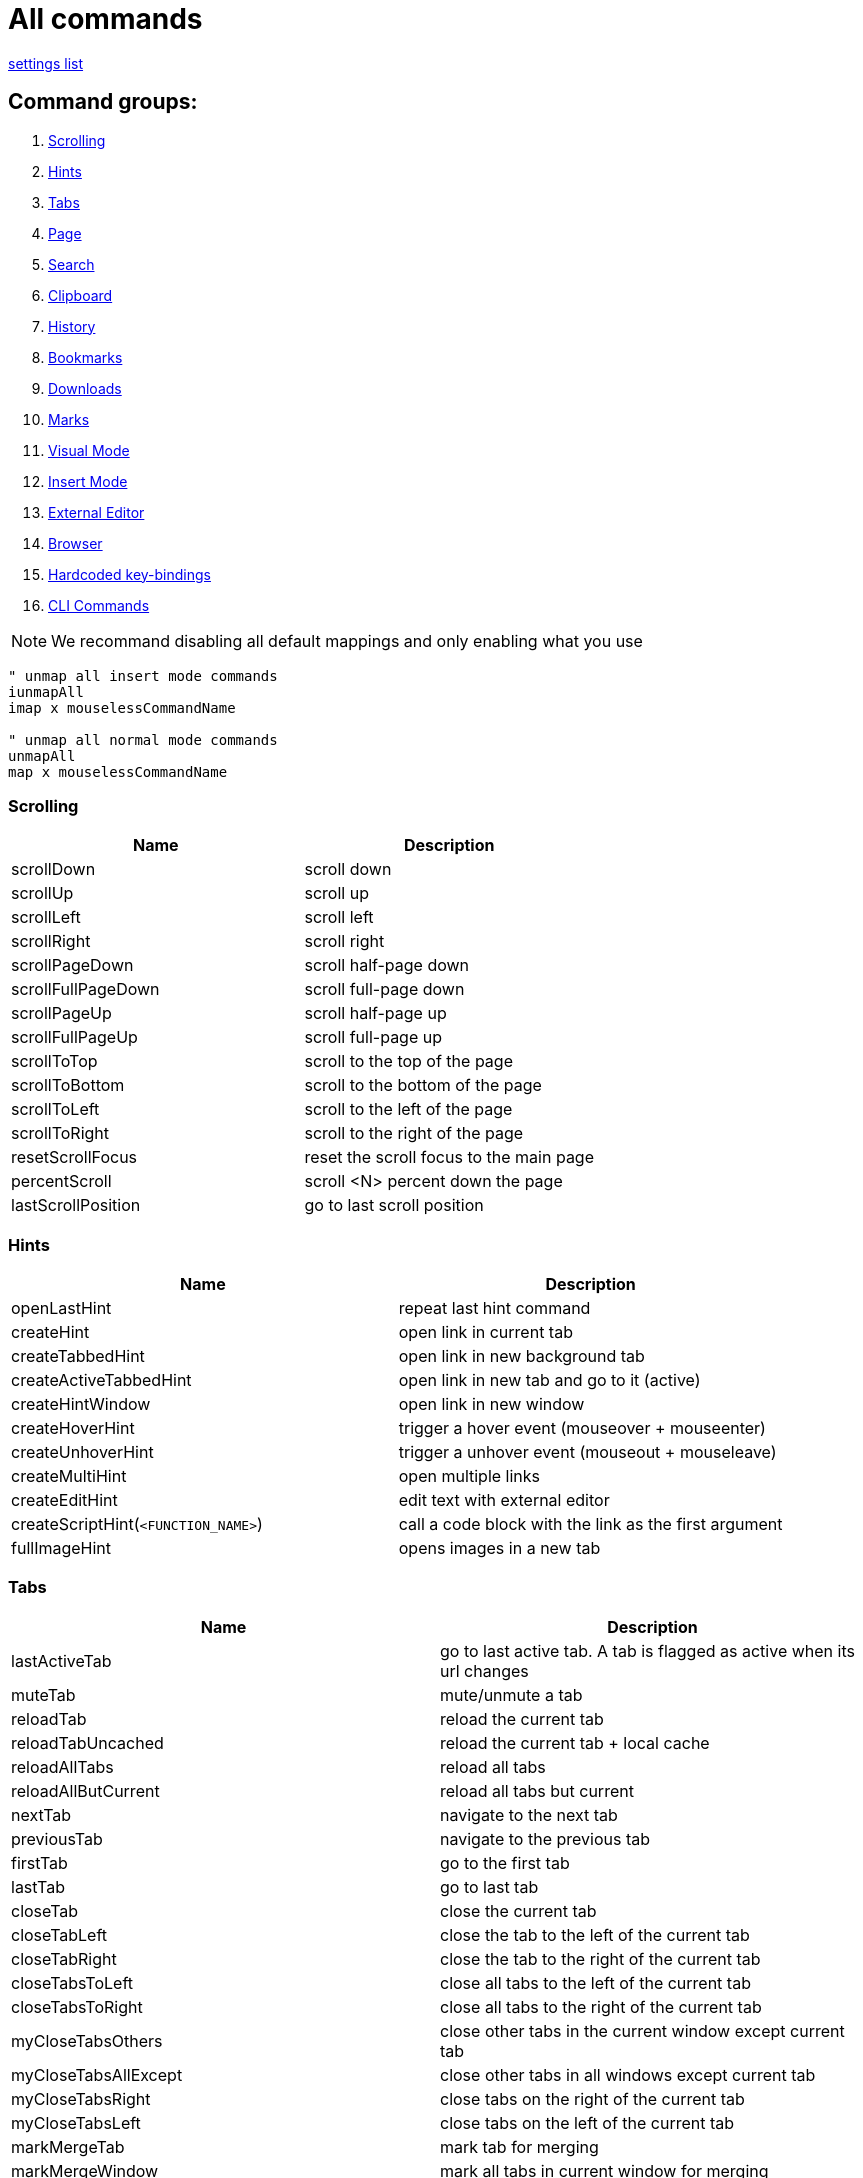 :uri-asciidoctor: http://asciidoctor.org
:icons: font
:source-highlighter: pygments
:nofooter:

= All commands

link:settings.html[settings list]


== Command groups:

. <<Scrolling>>
. <<Hints>>
. <<Tabs>>
. <<Page>>
. <<Search>>
. <<Clipboard>>
. <<History>>
. <<Bookmarks>>
. <<Downloads>>
. <<Marks>>
. <<Visual Mode>>
. <<Insert Mode>>
. <<External Editor>>
. <<Browser>>
. <<Hardcoded key-bindings>>
. <<CLI Commands>>

NOTE: We recommand disabling all default mappings and only enabling what you use

[source,vim]
----
" unmap all insert mode commands
iunmapAll
imap x mouselessCommandName

" unmap all normal mode commands
unmapAll
map x mouselessCommandName
----



=== Scrolling
|===
|Name|Description

| scrollDown                      
|       scroll down                                                           

| scrollUp                        
|       scroll up                                                             


| scrollLeft                      
|       scroll left                                                           


| scrollRight                     
|       scroll right                                                          


| scrollPageDown                  
|       scroll half-page down                                                 


| scrollFullPageDown              
|       scroll full-page down                                                 


| scrollPageUp                    
|       scroll half-page up                                                   


| scrollFullPageUp                
|       scroll full-page up                                                   


| scrollToTop                     
|       scroll to the top of the page                                         


| scrollToBottom                  
|       scroll to the bottom of the page                                      


| scrollToLeft                    
|       scroll to the left of the page                                        


| scrollToRight                   
|       scroll to the right of the page                                       


| resetScrollFocus                
|       reset the scroll focus to the main page                               


| percentScroll                   
|       scroll &lt;N&gt; percent down the page                                


| lastScrollPosition              
|       go to last scroll position                                            


|===


=== Hints
|===
|Name|Description


| openLastHint                    
|       repeat last hint command                                              

| createHint                      
|       open link in current tab                                              


| createTabbedHint                
|       open link in new background tab 


| createActiveTabbedHint          
|       open link in new tab and go to it (active)


| createHintWindow                
|       open link in new window                                               


| createHoverHint                 
|       trigger a hover event (mouseover + mouseenter)                        


| createUnhoverHint               
|       trigger a unhover event (mouseout + mouseleave)                       


| createMultiHint                 
|       open multiple links                                                   


| createEditHint                  
|       edit text with external editor                                        


| createScriptHint(`<FUNCTION_NAME>`) 
|   call a code block with the link as the first argument                 


| fullImageHint                   
|       opens images in a new tab                                             


|===


=== Tabs
|===
|Name|Description

| lastActiveTab
| go to last active tab. A tab is flagged as active when its url changes

| muteTab                         
|       mute/unmute a tab                                                     

| reloadTab                       
|       reload the current tab                                                


| reloadTabUncached               
|       reload the current tab + local cache                                  

| reloadAllTabs                   
|       reload all tabs                                                       


| reloadAllButCurrent             
|       reload all tabs but current                                           


| nextTab                         
|       navigate to the next tab                                              


| previousTab                     
|       navigate to the previous tab                                          


| firstTab 
|       go to the first tab

| lastTab               
| go to last tab



| closeTab                        
|       close the current tab                                                 


| closeTabLeft                    
|       close the tab to the left of the current tab                          


| closeTabRight                   
|       close the tab to the right of the current tab                         


| closeTabsToLeft                 
|       close all tabs to the left of the current tab                         


| closeTabsToRight                
|       close all tabs to the right of the current tab                        

| myCloseTabsOthers
| close other tabs in the current window except current tab

| myCloseTabsAllExcept
| close other tabs in all windows except current tab

| myCloseTabsRight
| close tabs on the right of the current tab

| myCloseTabsLeft
| close tabs on the left of the current tab

| markMergeTab
| mark tab for merging

| markMergeWindow
| mark all tabs in current window for merging

| putMergeTabs
| move marked tabs into the current window

| windowUnpinAllTabs
| unpin all tabs in current window 

| browserUnpinAllTabs
| unpin all tabs in all windows


| :buffer                         
|       search for another active tab                                         

| moveTabLeft                     
|       move current tab left                                                 


| moveTabRight                    
|       move current tab right                                                



| pinTab                          
|       pin/unpin the current tab                                             


| lastUsedTab                     
|       toggle the focus between the last used tabs                           

| lastClosedTab                   
|       open the last closed tab                                              

| :tabnew google                  
|       alias to ":tabnew google "                                            


| :tabnew                         
|       :tabnew                                                               


| :tabnew @%                      
|       :tabnew &lt;CURRENT URL&gt;                                           


| :open @%                        
|       :open &lt;CURRENT URL&gt;                                             


| goToTab                         
|       switch to tab &lt;N&gt;                                               

|===


=== Page
|===
|Name|Description

| goToInput                       
|       go to first input box                                                 


| goToLastInput                   
|       go to the last focused input box by `gi`                              


| repeatCommand                   
|       repeat the last command                                               

| openCommandBar                  
|       open command bar                                                



| multiReverseImage               
|       reverse image search multiple links                                   



| reverseImage                    
|       reverse image search (google images)                                  

| passKeys                        
|       pass `<N>` keys through to the current page                           

| enterPassMode
| pass all keys except for `exitPassMode` keybinding

| exitPassMode
| exit PassMode and resume listening to all keybindings

| zoomPageIn                      
|       zoom page in                                                          


| zoomPageOut                     
|       zoom page out                                                         


| zoomOrig                        
|       zoom page to original size                                            

| nextFrame                       
|       cycle through iframes                                                 


| rootFrame                       
|       go to the root frame                                                  



| goUpUrl                         
|       go up one path in the URL                                             


| goToRootUrl                     
|       go to to the base URL                                                 


| incrementURLPath, incrementURLFirstPath
| increment the first number in the URL path                            

| decrementURLPath, decrementURLFirstPath 
| decrement the first number in the URL path 

| incrementURLLastPath
| increment the last number in the URL path

| decrementURLLastPath
| decrement the last number in the URL path



| :viewsource!                    
|       go to the view-source:// page for the current Url                     

| viewSourceExternalEditor
| same as viewsource but opens in configured external editor

| toggleImageZoom                 
|       toggle image zoom (same as clicking the image on image-only pages)    

| toggleDomainStylesheets
| toggle a stylesheet for this domain

| makeLinks
| turns plain text url into clickable links


|===

=== Clipboard
|===
|Name|Description


| multiYankUrl                    
|       yank multiple links to clipboard (open the list of links with P)                   


| yankUrl                         
|       copy URL from link to clipboard                                       

| yankDocumentUrl                 
|       copy the URL of the current page to the clipboard                     


| yankRootUrl                     
|       copy the URL of the current frame to the clipboard                    


| yankWindowUrls                  
|       copy the URLs in the current window                                   


| yankHighlight                   
|       copy the currently matched text from find mode (if any)               


| openPaste                       
|       open the clipboard selection                                          

| openPasteTab                    
|       open the clipboard selection in a new tab                             

| copyURLDownloads
| copy final url of all active download


|===

=== Search
|===
|Name|Description


| openSearchBar                   
|       open search bar                                                       


| openSearchBarReverse            
|       open search bar (reverse search)                                      


| openLinkSearchBar               
|       open link search bar (same as pressing `/?`)                          


| nextMatchPattern                
|       click the "next" link on the page (see nextmatchpattern above)        


| previousMatchPattern            
|       click the "back" link on the page (see previousmatchpattern above)    


| centerMatchH                    
|       center page to current search match (middle)                          


| centerMatchT                    
|       center page to current search match (top)                             


| centerMatchB                    
|       center page to current search match (bottom)                          
| nextSearchResult                
|       next search result                                                    

| previousSearchResult            
|       previous search result                                                

| clearSearchHighlight            
|       clear search mode highlighting                                        



|===


=== Visual Mode
|===
|Name|Description


| toggleVisualMode                
|       enter visual/caret mode (highlight current search/selection)          


| toggleVisualLineMode            
|       enter visual line mode from caret mode/currently highlighted search   


|===


=== Insert Mode
|===
|Name|Description

| insertMode                      
|       enter insert mode (escape to exit)                                    

| beginningOfLine                 
|       move cursor to the beginning of the line                              


| endOfLine                       
|       move cursor to the end of the line                                    


| deleteToBeginning               
|       delete to the beginning of the line                                   


| deleteToEnd                     
|       delete to the end of the line                                         


| deleteWord                      
|       delete back one word                                                  


| deleteForwardWord               
|       delete forward one word                                               


| deleteChar                      
|       delete back one character                                             


| deleteForwardChar               
|       delete forward one character                                          


| backwardWord                    
|       move cursor back one word                                             


| forwardWord                     
|       move cursor forward one word                                          


| forwardChar                     
|       move cursor forward one letter                                        


| backwardChar                    
|       move cursor back one letter                                           


| forwardLine                     
|       move cursor forward one line                                          


| backwardLine                    
|       move cursor back one line                                             


| selectAll                       
|       select input text (equivalent to `<C-a>`)                       

|===


=== Downloads
|===
|Name|Description

| hideDownloadsShelf              
|       hide the download shelf                                               

| pauseDownloads
| pause all active downloads

| resumeDownloads
| resume all active downloads

| cancelDownloads
| cancel all active downloads

| restartLastDownload
| restart last download

| copyURLDownloads
| copy final url of all active download

| openLastDownload
| opens last downloaded file

|===


=== External Editor
|===
|Name|Description


| editWithVim     
| edit with Vim in a terminal (need the [cvim_server.py](https://github.com/1995eaton/chromium-vim/blob/master/cvim_server.py) script running for this to work) 

| openUrlExternalEditor
| open current url in external editor for editing

| viewSourceExternalEditor
| same as viewsource but opens in configured external editor

|===


=== Browser
|===
|Name|Description

| cancelWebRequest                
|       stop the current tab from loading                                     


| cancelAllWebRequests            
|       stop all tabs from loading                                            

| :chrome://restart&lt;CR&gt;     
|       restart Google Chrome                                                 


| quitChrome                      
|       close all browser windows                                             

| :chrome://downloads&lt;CR&gt;   
|       alias to :chrome://downloads&lt;CR&gt;                                

| :chrome://extensions&lt;CR&gt;  
|       alias to :chrome://extensions&lt;CR&gt;                               

| exportSettings
| export the mouseless settings JSON object storing your whole config as a file

|===


=== Marks
|===
|Name|Description


| addQuickMark                    
|       create quickmark &lt;*&gt;                                            

| openQuickMark                   
|       open quickmark &lt;*&gt; in the current tab                           

| openQuickMarkTabbed             
|       open quickmark &lt;*&gt; in a new tab                                 

| openQuickMarkWindowed           
|       open quickmark &lt;*&gt; in a new window                              

| setMark                         
|       create mark &lt;*&gt;                                                 

| goToMark                        
|       go to mark &lt;*&gt;                                                  
|===


NOTE: Marks (aka local marks) are limited to the current page and are saved by domain. QuickMarks work cross-domain

=== History
|===
|Name|Description


| :history                        
|       search through browser history                                        

| goBack                          
|       go back                                                               

| goForward                       
|       go forward                                                        

| openLastLinkInTab               
|       open the last URL in the current tab's history in a new tab           


| openNextLinkInTab               
|       open the next URL from the current tab's history in a new tab         


|===

=== Bookmarks
|===
|Name|Description

| :bookmarks                      
|       search through bookmarks                                              

| createBookmark                  
|       create or toggle a bookmark for the current URL                       

| toggleBookmark
| create/toggle book in a specified folder

|===


=== Hardcoded key-bindings
|===
|Name|Description

| `<ESC>`
| exits visual mode to caret, caret to normal and removes focus on active element 
|===


=== CLI Commands

NOTE: Type `:` before calling command 

|===
|Name|Description

|open
|Open a link in the current tab

|tabnew
|Open a link in a new tab

|tabnext
|Switch to the next open tab

|tabprevious
|Switch to the previous open tab

|new
|Open a link in a new window

|buffer
|Select from a list of current tabs

|history
|Search through your browser history

|bookmarks
|Search through your bookmarks

|file
|Browse local directories

|source
|Load a config from a local file

|set
|Configure boolean settings

|call
|Call a cVim command

|let
|Configure non-boolean settings

|tabhistory
|Open a tab from its history states

|execute
|Execute a sequence of keys

|session
|Open a saved session in a new window

|restore
|Open a recently closed tab

|mksession
|Create a saved session of current tabs

|delsession
|Delete sessions

|map
|Map a command

|unmap
|Unmap a command

|tabattach
|Move current tab to another window

|tabdetach
|Move current tab to a new window

|chrome
|Opens Chrome urls

|duplicate
|Clone the current tab

|settings
|Open the options page for this extension

|help
|Shows the help page

|changelog
|Shows the changelog page

|quit
|Close the current tab

|qall
|Close the current window

|stop
|Stop the current page from loading

|stopall
|Stop all pages in Chrome from loading

|undo
|Reopen the last closed tab

|togglepin
|Toggle the tab\'s pinned state

|nohlsearch
|Clears the search highlight

|viewsource
|View the source for the current document

|script
|Run JavaScript on the current page

